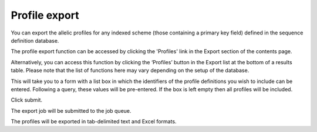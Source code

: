 **************
Profile export
**************
You can export the allelic profiles for any indexed scheme (those containing a 
primary key field) defined in the sequence definition database.

The profile export function can be accessed by clicking the 'Profiles' link 
in the Export section of the contents page.

.. image:: /images/data_export/profile_export.png

Alternatively, you can access this function by clicking the ‘Profiles’ button
in the Export list at the bottom of a results table. Please note that the
list of functions here may vary depending on the setup of the database.

.. image:: /images/data_export/profile_export2.png

This will take you to a form with a list box in which the identifiers of the
profile definitions you wish to include can be entered. Following a query,
these values will be pre-entered. If the box is left empty then all profiles
will be included.

.. image:: /images/data_export/profile_export3.png

Click submit.

The export job will be submitted to the job queue.

.. image:: /images/data_export/profile_export4.png

The profiles will be exported in tab-delimited text and Excel formats.
